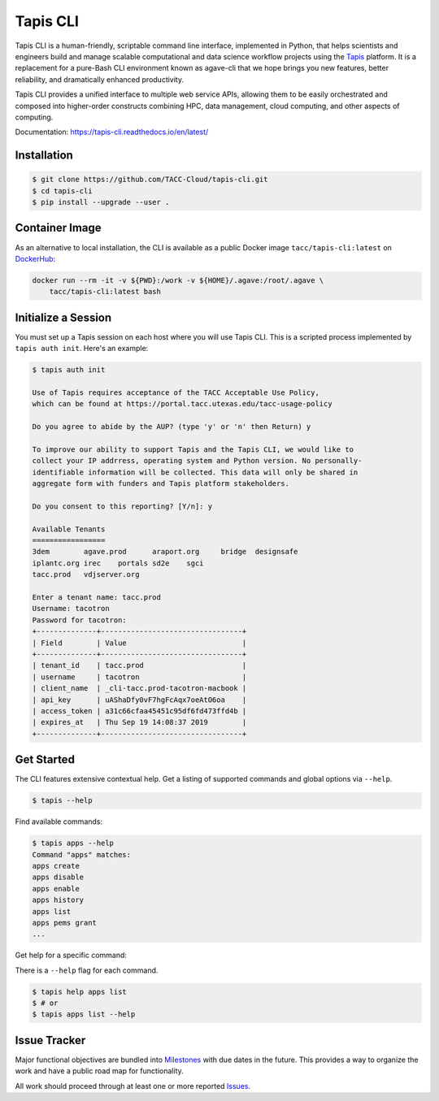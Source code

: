 #########
Tapis CLI
#########

|build-status| |docs| |doi|

Tapis CLI is a human-friendly, scriptable command line interface, implemented in
Python, that helps scientists and engineers build and manage scalable computational
and data science workflow projects using the Tapis_ platform. It is a
replacement for a pure-Bash CLI environment known as agave-cli that we hope
brings you new features, better reliability, and dramatically enhanced
productivity.

Tapis CLI provides a unified interface to multiple web service APIs, allowing them
to be easily orchestrated and composed into higher-order constructs combining
HPC, data management, cloud computing, and other aspects of computing.

Documentation: `https://tapis-cli.readthedocs.io/en/latest/ <https://tapis-cli.readthedocs.io/en/latest/>`_

************
Installation
************

.. code-block:: shell

    $ git clone https://github.com/TACC-Cloud/tapis-cli.git
    $ cd tapis-cli
    $ pip install --upgrade --user .

***************
Container Image
***************

As an alternative to local installation, the CLI is available as a public
Docker image ``tacc/tapis-cli:latest`` on DockerHub_:

.. code-block:: shell

    docker run --rm -it -v ${PWD}:/work -v ${HOME}/.agave:/root/.agave \
        tacc/tapis-cli:latest bash

********************
Initialize a Session
********************

You must set up a Tapis session on each host where you will use Tapis CLI. This
is a scripted process implemented by ``tapis auth init``. Here's an example:

.. code-block:: shell

    $ tapis auth init

    Use of Tapis requires acceptance of the TACC Acceptable Use Policy,
    which can be found at https://portal.tacc.utexas.edu/tacc-usage-policy

    Do you agree to abide by the AUP? (type 'y' or 'n' then Return) y

    To improve our ability to support Tapis and the Tapis CLI, we would like to
    collect your IP addrress, operating system and Python version. No personally-
    identifiable information will be collected. This data will only be shared in
    aggregate form with funders and Tapis platform stakeholders.

    Do you consent to this reporting? [Y/n]: y

    Available Tenants
    =================
    3dem	agave.prod	araport.org	bridge	designsafe
    iplantc.org	irec	portals	sd2e	sgci
    tacc.prod	vdjserver.org

    Enter a tenant name: tacc.prod
    Username: tacotron
    Password for tacotron:
    +--------------+---------------------------------+
    | Field        | Value                           |
    +--------------+---------------------------------+
    | tenant_id    | tacc.prod                       |
    | username     | tacotron                        |
    | client_name  | _cli-tacc.prod-tacotron-macbook |
    | api_key      | uAShaDfy0vF7hgFcAqx7oeAtO6oa    |
    | access_token | a31c66cfaa45451c95df6fd473ffd4b |
    | expires_at   | Thu Sep 19 14:08:37 2019        |
    +--------------+---------------------------------+

***********
Get Started
***********

The CLI features extensive contextual help. Get a listing of
supported commands and global options via  ``--help``.

.. code-block:: shell

    $ tapis --help

Find available commands:

.. code-block:: shell

    $ tapis apps --help
    Command "apps" matches:
    apps create
    apps disable
    apps enable
    apps history
    apps list
    apps pems grant
    ...

Get help for a specific command:

There is a ``--help`` flag for each command.

.. code-block:: shell

    $ tapis help apps list
    $ # or
    $ tapis apps list --help

*************
Issue Tracker
*************

Major functional objectives are bundled into Milestones_ with due dates in the
future. This provides a way to organize the work and have a public road map
for functionality.

All work should proceed through at least one or more reported Issues_.

.. _Milestones: https://github.com/TACC-Cloud/tapis-cli/milestones?direction=asc&sort=due_date&state=open
.. _Issues: https://github.com/TACC-Cloud/tapis-cli/issues


.. |build-status| image:: https://travis-ci.org/TACC-Cloud/tapis-cli.svg?branch=master&style=flat
    :alt: build status
    :scale: 100%
    :target: https://travis-ci.org/TACC-Cloud/tapis-cli

.. |docs| image:: https://readthedocs.org/projects/tapis-cli/badge/?version=latest
    :alt: Documentation
    :scale: 100%
    :target: https://tapis-cli.readthedocs.io/

.. |doi| image:: https://zenodo.org/badge/203083094.svg
    :alt: Publication
    :scale: 100%
    :target: https://zenodo.org/badge/latestdoi/203083094


.. _DockerHub: https://hub.docker.com/r/tacc/tapis-cli/

.. _Tapis: https://agave.readthedocs.io/en/latest/
